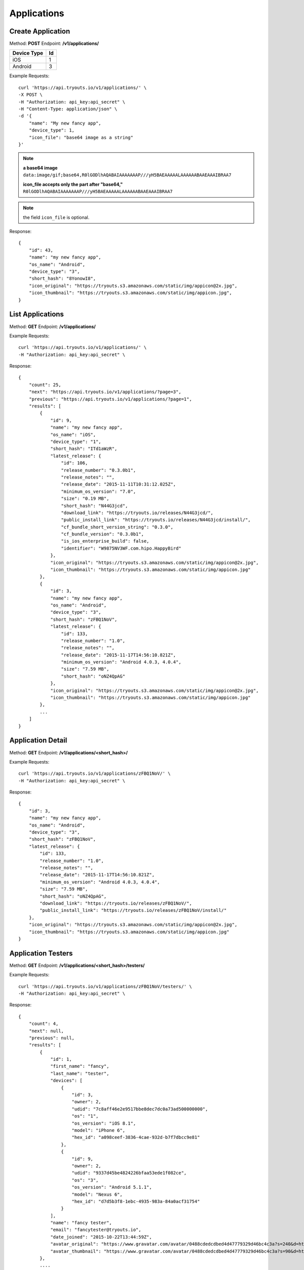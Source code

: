 Applications
************

Create Application
==================
Method: **POST**
Endpoint: **/v1/applications/**

=========== ==
Device Type Id
=========== ==
iOS 		1
Android		3
=========== ==

Example Requests:

::

    curl 'https://api.tryouts.io/v1/applications/' \
    -X POST \
    -H "Authorization: api_key:api_secret" \
    -H "Content-Type: application/json" \
    -d '{
        "name": "My new fancy app",
        "device_type": 1,
        "icon_file": "base64 image as a string"
    }'

.. note:: 
    **a base64 image**
    ``data:image/gif;base64,R0lGODlhAQABAIAAAAAAAP///yH5BAEAAAAALAAAAAABAAEAAAIBRAA7``

    **icon_file accepts only the part after "base64,"**
    ``R0lGODlhAQABAIAAAAAAAP///yH5BAEAAAAALAAAAAABAAEAAAIBRAA7``
.. note:: the field ``icon_file`` is optional.


Response:

::

    {
        "id": 43,
        "name": "my new fancy app",
        "os_name": "Android",
        "device_type": "3",
        "short_hash": "8YonowI8",
        "icon_original": "https://tryouts.s3.amazonaws.com/static/img/appicon@2x.jpg",
        "icon_thumbnail": "https://tryouts.s3.amazonaws.com/static/img/appicon.jpg",
    }

List Applications
=================
Method: **GET**
Endpoint: **/v1/applications/**

Example Requests:

::

    curl 'https://api.tryouts.io/v1/applications/' \
    -H "Authorization: api_key:api_secret" \

Response:

::

    {
        "count": 25,
        "next": "https://api.tryouts.io/v1/applications/?page=3",
        "previous": "https://api.tryouts.io/v1/applications/?page=1",
        "results": [
            {
                "id": 9,
                "name": "my new fancy app",
                "os_name": "iOS",
                "device_type": "1",
                "short_hash": "ITd1aWzR",
                "latest_release": {
                    "id": 106,
                    "release_number": "0.3.0b1",
                    "release_notes": "",
                    "release_date": "2015-11-11T10:31:12.025Z",
                    "minimum_os_version": "7.0",
                    "size": "0.19 MB",
                    "short_hash": "N44G3jcd",
                    "download_link": "https://tryouts.io/releases/N44G3jcd/",
                    "public_install_link": "https://tryouts.io/releases/N44G3jcd/install/",
                    "cf_bundle_short_version_string": "0.3.0",
                    "cf_bundle_version": "0.3.0b1",
                    "is_ios_enterprise_build": false,
                    "identifier": "W9875NV3WF.com.hipo.HappyBird"
                },
                "icon_original": "https://tryouts.s3.amazonaws.com/static/img/appicon@2x.jpg",
                "icon_thumbnail": "https://tryouts.s3.amazonaws.com/static/img/appicon.jpg"
            },
            {
                "id": 3,
                "name": "my new fancy app",
                "os_name": "Android",
                "device_type": "3",
                "short_hash": "zFBQ1NoV",
                "latest_release": {
                    "id": 133,
                    "release_number": "1.0",
                    "release_notes": "",
                    "release_date": "2015-11-17T14:56:10.821Z",
                    "minimum_os_version": "Android 4.0.3, 4.0.4",
                    "size": "7.59 MB",
                    "short_hash": "oNZ4QpAG"
                },
                "icon_original": "https://tryouts.s3.amazonaws.com/static/img/appicon@2x.jpg",
                "icon_thumbnail": "https://tryouts.s3.amazonaws.com/static/img/appicon.jpg"
            },
            ...
        ]
    }

Application Detail
==================
Method: **GET**
Endpoint: **/v1/applications/<short_hash>/**

Example Requests:

::

    curl 'https://api.tryouts.io/v1/applications/zFBQ1NoV/' \
    -H "Authorization: api_key:api_secret" \

Response:

::

    {
        "id": 3,
        "name": "my new fancy app",
        "os_name": "Android",
        "device_type": "3",
        "short_hash": "zFBQ1NoV",
        "latest_release": {
            "id": 133,
            "release_number": "1.0",
            "release_notes": "",
            "release_date": "2015-11-17T14:56:10.821Z",
            "minimum_os_version": "Android 4.0.3, 4.0.4",
            "size": "7.59 MB",
            "short_hash": "oNZ4QpAG",
            "download_link": "https://tryouts.io/releases/zFBQ1NoV/",
            "public_install_link": "https://tryouts.io/releases/zFBQ1NoV/install/"
        },
        "icon_original": "https://tryouts.s3.amazonaws.com/static/img/appicon@2x.jpg",
        "icon_thumbnail": "https://tryouts.s3.amazonaws.com/static/img/appicon.jpg"
    }

Application Testers
===================
Method: **GET**
Endpoint: **/v1/applications/<short_hash>/testers/**

Example Requests:

::

    curl 'https://api.tryouts.io/v1/applications/zFBQ1NoV/testers/' \
    -H "Authorization: api_key:api_secret" \

Response:

::

    {
        "count": 4,
        "next": null,
        "previous": null,
        "results": [
            {
                "id": 1,
                "first_name": "fancy",
                "last_name": "tester",
                "devices": [
                    {
                        "id": 3,
                        "owner": 2,
                        "udid": "7c8aff46e2e9517bbe8dec7dc0a73ad500000000",
                        "os": "1",
                        "os_version": "iOS 8.1",
                        "model": "iPhone 6",
                        "hex_id": "a098ceef-3836-4cae-932d-b7f7dbcc9e81"
                    },
                    {
                        "id": 9,
                        "owner": 2,
                        "udid": "9337d45be4824226bfaa53ede1f082ce",
                        "os": "3",
                        "os_version": "Android 5.1.1",
                        "model": "Nexus 6",
                        "hex_id": "d7d5b3f8-1ebc-4935-983a-84a0acf31754"
                    }
                ],
                "name": "fancy tester",
                "email": "fancytester@tryouts.io",
                "date_joined": "2015-10-22T13:44:59Z",
                "avatar_original": "https://www.gravatar.com/avatar/0488cdedcdbed4d47779329d46bc4c3a?s=240&d=https%3A%2F%2Ftryouts.io%2Fstatic%2Fimg%2Fdefault-avatar.png",
                "avatar_thumbnail": "https://www.gravatar.com/avatar/0488cdedcdbed4d47779329d46bc4c3a?s=90&d=https%3A%2F%2Ftryouts.io%2Fstatic%2Fimg%2Fdefault-avatar.png"
            },
            ....
        ]
    }


Remove Tester
=============
Method: **DELETE**
Endpoint: **/v1/applications/<short_hash>/testers/<tester_id>**

Example Requests:

::

    curl 'https://api.tryouts.io/v1/applications/zFBQ1NoV/testers/1' \
    -X DELETE \
    -H "Authorization: api_key:api_secret" \

Response:

::

    Status 204 NO CONTENT
